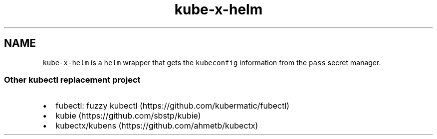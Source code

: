 .\" Automatically generated by Pandoc 2.17.1.1
.\"
.\" Define V font for inline verbatim, using C font in formats
.\" that render this, and otherwise B font.
.ie "\f[CB]x\f[]"x" \{\
. ftr V B
. ftr VI BI
. ftr VB B
. ftr VBI BI
.\}
.el \{\
. ftr V CR
. ftr VI CI
. ftr VB CB
. ftr VBI CBI
.\}
.TH "kube-x-helm" "1" "" "Version Latest" "Helm with KubeConfig"
.hy
.SH NAME
.PP
\f[V]kube-x-helm\f[R] is a \f[V]helm\f[R] wrapper that gets the
\f[V]kubeconfig\f[R] information from the \f[V]pass\f[R] secret manager.
.SS Other kubectl replacement project
.IP \[bu] 2
fubectl: fuzzy kubectl (https://github.com/kubermatic/fubectl)
.IP \[bu] 2
kubie (https://github.com/sbstp/kubie)
.IP \[bu] 2
kubectx/kubens (https://github.com/ahmetb/kubectx)
